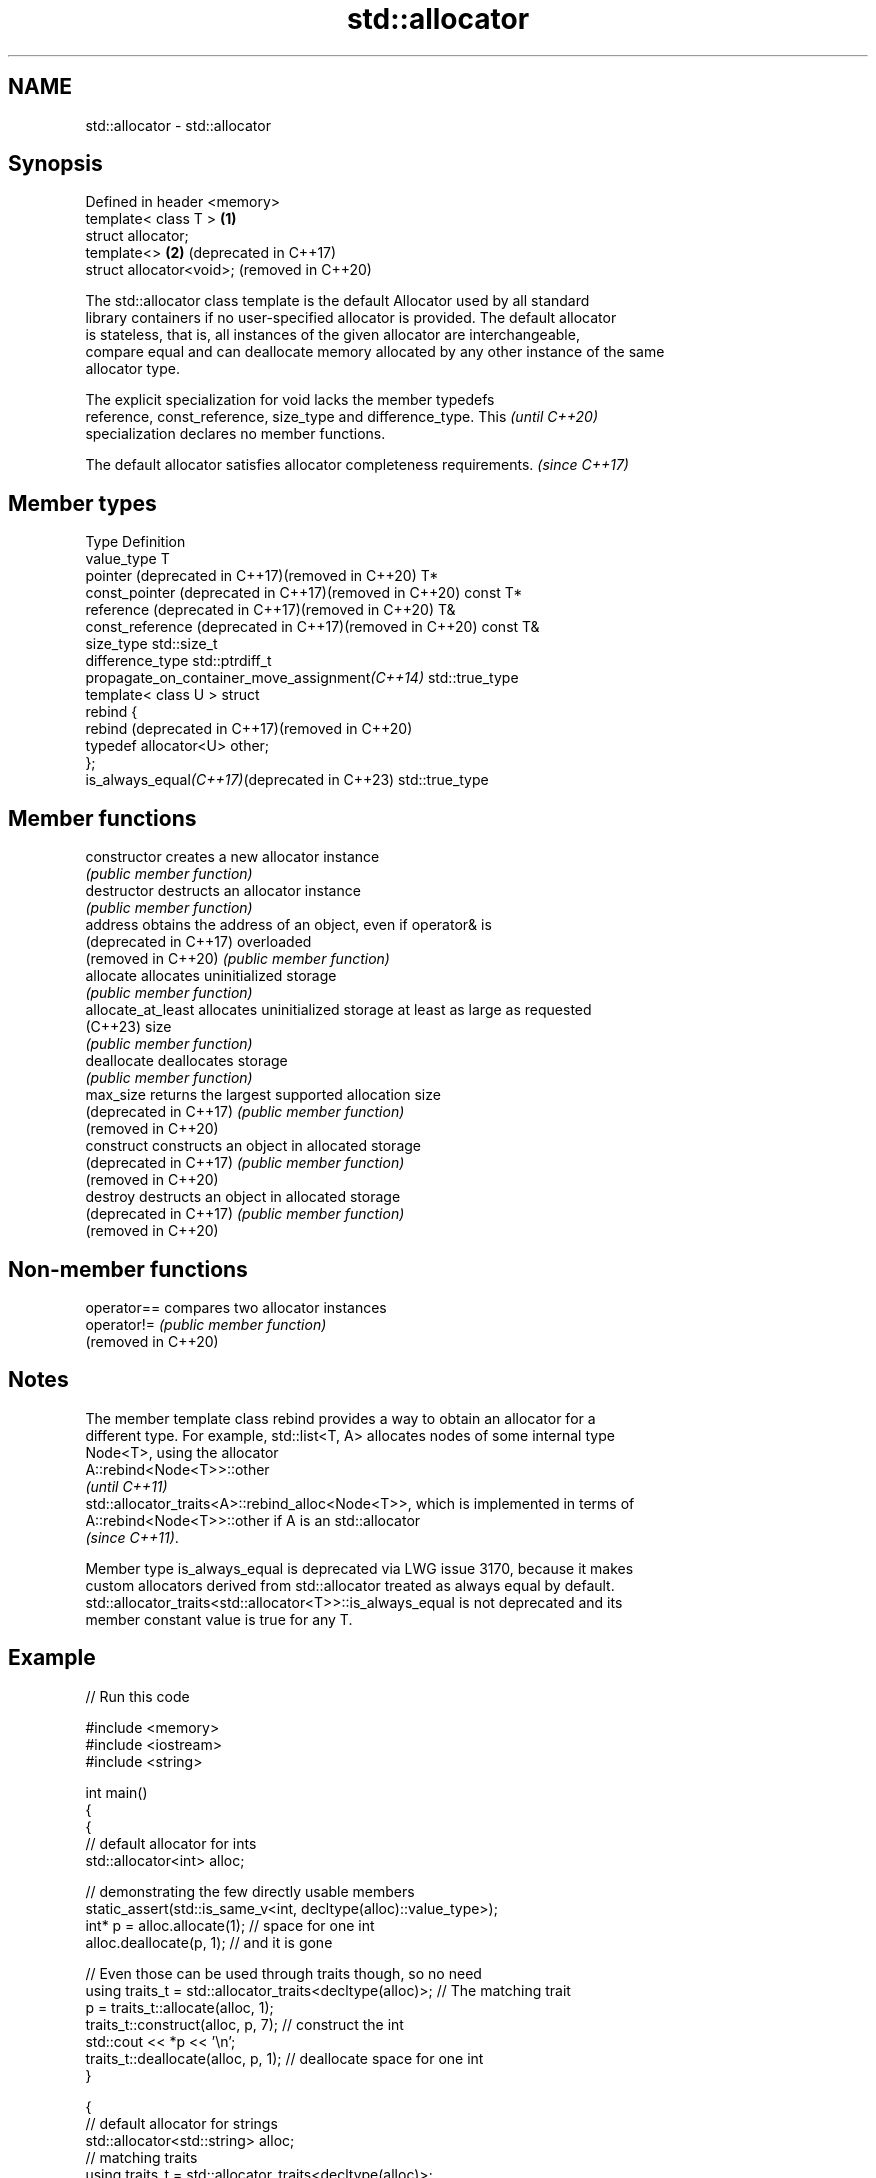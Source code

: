 .TH std::allocator 3 "2022.03.29" "http://cppreference.com" "C++ Standard Libary"
.SH NAME
std::allocator \- std::allocator

.SH Synopsis
   Defined in header <memory>
   template< class T >        \fB(1)\fP
   struct allocator;
   template<>                 \fB(2)\fP (deprecated in C++17)
   struct allocator<void>;        (removed in C++20)

   The std::allocator class template is the default Allocator used by all standard
   library containers if no user-specified allocator is provided. The default allocator
   is stateless, that is, all instances of the given allocator are interchangeable,
   compare equal and can deallocate memory allocated by any other instance of the same
   allocator type.

   The explicit specialization for void lacks the member typedefs
   reference, const_reference, size_type and difference_type. This        \fI(until C++20)\fP
   specialization declares no member functions.

   The default allocator satisfies allocator completeness requirements. \fI(since C++17)\fP

.SH Member types

   Type                                                    Definition
   value_type                                              T
   pointer (deprecated in C++17)(removed in C++20)         T*
   const_pointer (deprecated in C++17)(removed in C++20)   const T*
   reference (deprecated in C++17)(removed in C++20)       T&
   const_reference (deprecated in C++17)(removed in C++20) const T&
   size_type                                               std::size_t
   difference_type                                         std::ptrdiff_t
   propagate_on_container_move_assignment\fI(C++14)\fP           std::true_type
                                                           template< class U > struct
                                                           rebind {
   rebind (deprecated in C++17)(removed in C++20)
                                                           typedef allocator<U> other;
                                                           };
   is_always_equal\fI(C++17)\fP(deprecated in C++23)             std::true_type

.SH Member functions

   constructor           creates a new allocator instance
                         \fI(public member function)\fP
   destructor            destructs an allocator instance
                         \fI(public member function)\fP
   address               obtains the address of an object, even if operator& is
   (deprecated in C++17) overloaded
   (removed in C++20)    \fI(public member function)\fP
   allocate              allocates uninitialized storage
                         \fI(public member function)\fP
   allocate_at_least     allocates uninitialized storage at least as large as requested
   (C++23)               size
                         \fI(public member function)\fP
   deallocate            deallocates storage
                         \fI(public member function)\fP
   max_size              returns the largest supported allocation size
   (deprecated in C++17) \fI(public member function)\fP
   (removed in C++20)
   construct             constructs an object in allocated storage
   (deprecated in C++17) \fI(public member function)\fP
   (removed in C++20)
   destroy               destructs an object in allocated storage
   (deprecated in C++17) \fI(public member function)\fP
   (removed in C++20)

.SH Non-member functions

   operator==         compares two allocator instances
   operator!=         \fI(public member function)\fP
   (removed in C++20)

.SH Notes

   The member template class rebind provides a way to obtain an allocator for a
   different type. For example, std::list<T, A> allocates nodes of some internal type
   Node<T>, using the allocator
   A::rebind<Node<T>>::other
   \fI(until C++11)\fP
   std::allocator_traits<A>::rebind_alloc<Node<T>>, which is implemented in terms of
   A::rebind<Node<T>>::other if A is an std::allocator
   \fI(since C++11)\fP.

   Member type is_always_equal is deprecated via LWG issue 3170, because it makes
   custom allocators derived from std::allocator treated as always equal by default.
   std::allocator_traits<std::allocator<T>>::is_always_equal is not deprecated and its
   member constant value is true for any T.

.SH Example


// Run this code

 #include <memory>
 #include <iostream>
 #include <string>

 int main()
 {
     {
         // default allocator for ints
         std::allocator<int> alloc;

         // demonstrating the few directly usable members
         static_assert(std::is_same_v<int, decltype(alloc)::value_type>);
         int* p = alloc.allocate(1);  // space for one int
         alloc.deallocate(p, 1);      // and it is gone

         // Even those can be used through traits though, so no need
         using traits_t = std::allocator_traits<decltype(alloc)>; // The matching trait
         p = traits_t::allocate(alloc, 1);
         traits_t::construct(alloc, p, 7);       // construct the int
         std::cout << *p << '\\n';
         traits_t::deallocate(alloc, p, 1);      // deallocate space for one int
     }

     {
         // default allocator for strings
         std::allocator<std::string> alloc;
         // matching traits
         using traits_t = std::allocator_traits<decltype(alloc)>;

         // Rebinding the allocator using the trait for strings gets the same type
         traits_t::rebind_alloc<std::string> alloc_ = alloc;

         std::string* p = traits_t::allocate(alloc, 2); // space for 2 strings

         traits_t::construct(alloc, p, "foo");
         traits_t::construct(alloc, p + 1, "bar");

         std::cout << p[0] << ' ' << p[1] << '\\n';

         traits_t::destroy(alloc, p + 1);
         traits_t::destroy(alloc, p);
         traits_t::deallocate(alloc, p, 2);
     }
 }

.SH Output:

 7
 foo bar

.SH See also

   allocator_traits         provides information about allocator types
   \fI(C++11)\fP                  \fI(class template)\fP
   scoped_allocator_adaptor implements multi-level allocator for multi-level containers
   \fI(C++11)\fP                  \fI(class template)\fP
   uses_allocator           checks if the specified type supports uses-allocator
   \fI(C++11)\fP                  construction
                            \fI(class template)\fP
